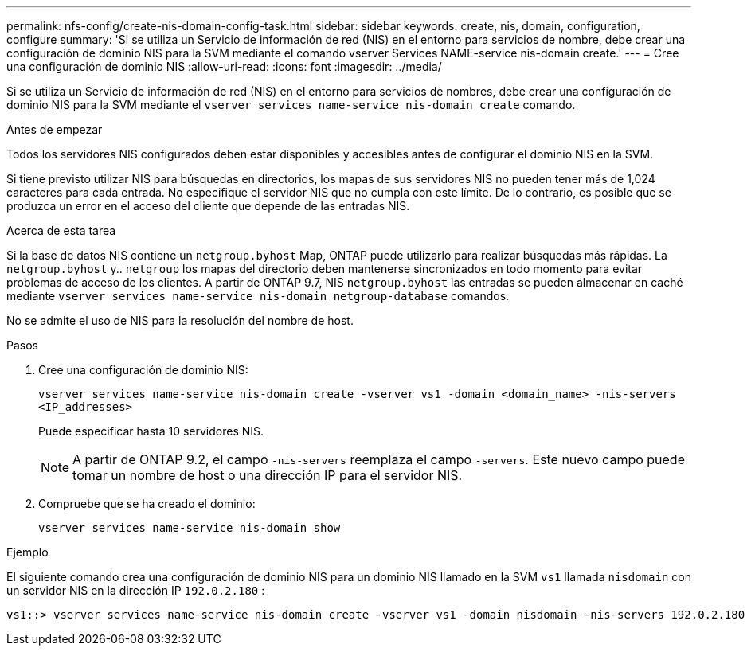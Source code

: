 ---
permalink: nfs-config/create-nis-domain-config-task.html 
sidebar: sidebar 
keywords: create, nis, domain, configuration, configure 
summary: 'Si se utiliza un Servicio de información de red (NIS) en el entorno para servicios de nombre, debe crear una configuración de dominio NIS para la SVM mediante el comando vserver Services NAME-service nis-domain create.' 
---
= Cree una configuración de dominio NIS
:allow-uri-read: 
:icons: font
:imagesdir: ../media/


[role="lead"]
Si se utiliza un Servicio de información de red (NIS) en el entorno para servicios de nombres, debe crear una configuración de dominio NIS para la SVM mediante el `vserver services name-service nis-domain create` comando.

.Antes de empezar
Todos los servidores NIS configurados deben estar disponibles y accesibles antes de configurar el dominio NIS en la SVM.

Si tiene previsto utilizar NIS para búsquedas en directorios, los mapas de sus servidores NIS no pueden tener más de 1,024 caracteres para cada entrada. No especifique el servidor NIS que no cumpla con este límite. De lo contrario, es posible que se produzca un error en el acceso del cliente que depende de las entradas NIS.

.Acerca de esta tarea
Si la base de datos NIS contiene un `netgroup.byhost` Map, ONTAP puede utilizarlo para realizar búsquedas más rápidas. La `netgroup.byhost` y.. `netgroup` los mapas del directorio deben mantenerse sincronizados en todo momento para evitar problemas de acceso de los clientes. A partir de ONTAP 9.7, NIS `netgroup.byhost` las entradas se pueden almacenar en caché mediante `vserver services name-service nis-domain netgroup-database` comandos.

No se admite el uso de NIS para la resolución del nombre de host.

.Pasos
. Cree una configuración de dominio NIS:
+
`vserver services name-service nis-domain create -vserver vs1 -domain <domain_name> -nis-servers <IP_addresses>`

+
Puede especificar hasta 10 servidores NIS.

+
[NOTE]
====
A partir de ONTAP 9.2, el campo `-nis-servers` reemplaza el campo `-servers`. Este nuevo campo puede tomar un nombre de host o una dirección IP para el servidor NIS.

====
. Compruebe que se ha creado el dominio:
+
`vserver services name-service nis-domain show`



.Ejemplo
El siguiente comando crea una configuración de dominio NIS para un dominio NIS llamado en la SVM `vs1` llamada `nisdomain` con un servidor NIS en la dirección IP `192.0.2.180` :

[listing]
----
vs1::> vserver services name-service nis-domain create -vserver vs1 -domain nisdomain -nis-servers 192.0.2.180
----